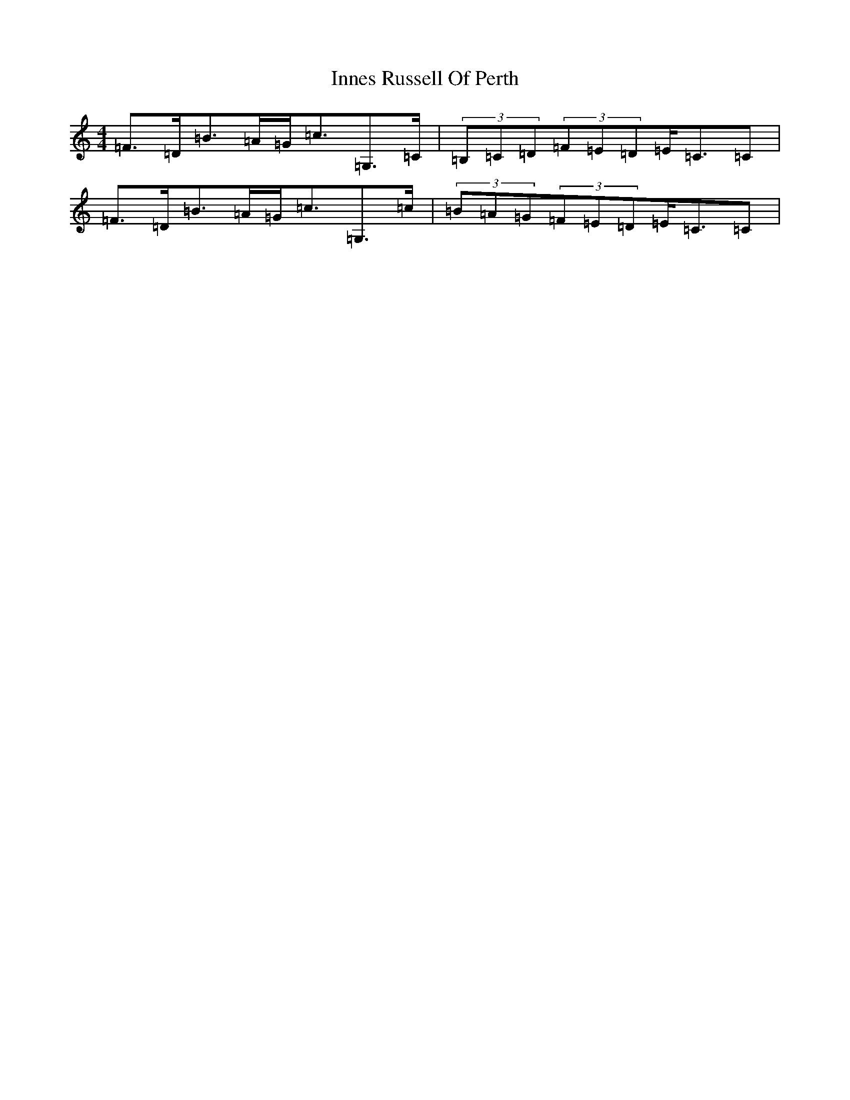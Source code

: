 X: 9897
T: Innes Russell Of Perth
S: https://thesession.org/tunes/7176#setting18727
Z: G Major
R: strathspey
M:4/4
L:1/8
K: C Major
=F>=D=B>=A=G<=c=G,>=C|(3=B,=C=D(3=F=E=D=E<=C=C|=F>=D=B>=A=G<=c=G,>=c|(3=B=A=G(3=F=E=D=E<=C=C|